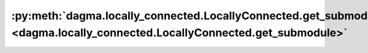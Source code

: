 :py:meth:`dagma.locally_connected.LocallyConnected.get_submodule <dagma.locally_connected.LocallyConnected.get_submodule>`
==========================================================================================================================
.. _dagma.locally_connected.LocallyConnected.get_submodule:
.. py:method:: get_submodule(target: str) -> Module

   Returns the submodule given by ``target`` if it exists,
   otherwise throws an error.

   For example, let's say you have an ``nn.Module`` ``A`` that
   looks like this:

   .. code-block:: text

       A(
           (net_b): Module(
               (net_c): Module(
                   (conv): Conv2d(16, 33, kernel_size=(3, 3), stride=(2, 2))
               )
               (linear): Linear(in_features=100, out_features=200, bias=True)
           )
       )

   (The diagram shows an ``nn.Module`` ``A``. ``A`` has a nested
   submodule ``net_b``, which itself has two submodules ``net_c``
   and ``linear``. ``net_c`` then has a submodule ``conv``.)

   To check whether or not we have the ``linear`` submodule, we
   would call ``get_submodule("net_b.linear")``. To check whether
   we have the ``conv`` submodule, we would call
   ``get_submodule("net_b.net_c.conv")``.

   The runtime of ``get_submodule`` is bounded by the degree
   of module nesting in ``target``. A query against
   ``named_modules`` achieves the same result, but it is O(N) in
   the number of transitive modules. So, for a simple check to see
   if some submodule exists, ``get_submodule`` should always be
   used.

   :param target: The fully-qualified string name of the submodule
                  to look for. (See above example for how to specify a
                  fully-qualified string.)

   :returns: The submodule referenced by ``target``
   :rtype: torch.nn.Module

   :raises AttributeError: If the target string references an invalid
       path or resolves to something that is not an
       ``nn.Module``

